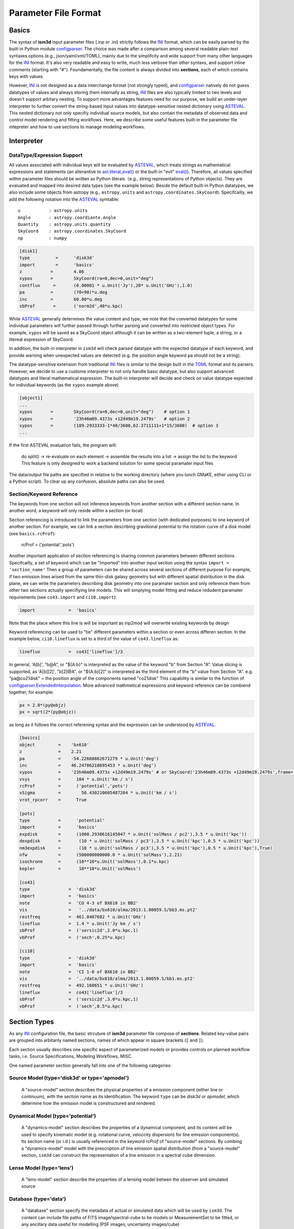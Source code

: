Parameter File Format
=====================


Basics
------

The syntax of **ism3d** input parameter files (.inp or .ini) strictly follows the `INI`_ format, which can be easily parsed by the built-in Python module `configparser`_. 
The choice was made after a comparison among several readable plain-text syntaxes options (e.g., json/yaml/xml/TOML), mainly due to the simplifcity and wide support from many other languages for the `INI`_ format.
It's also very readable and easy to write, much less verbose than other syntaxs, and support inline comments (starting with "#").
Foundamentally, the file content is always divided into **sections**, each of which contains keys with values.

However, `INI`_ is not designed as a data interchange format (not strongly typed), and `configparser`_ natively do not guess datatypes of values and always storing them internally as string,
`INI`_ files are also typically limited to two levels and doesn't support arbitary nesting.
To support more advantages features need for our purpose, we build an under-layer interpreter to further convert the string-based input values into datatype-sensitive nested dictionary using `ASTEVAL`_.
This nested dictionary not only specifiy individual source models, but also contain the metadata of observed data and control model rendering and fitting workflows.
Here, we describe some useful features built-in the parameter file intepreter and how to use sections to manage modeling workflows.


.. _configParser: https://docs.python.org/3/library/configparser.html
.. _parameters.inp: https://github.com/r-xue/GMaKE/blob/master/gmake/parameters.inp
.. _INI: https://en.wikipedia.org/wiki/INI_file
.. _ASTEVAL: https://newville.github.io/asteval


Interpreter
-----------

DataType/Expression Support
^^^^^^^^^^^^^^^^^^^^^^^^^^^

All values associated with individual keys will be evaluated by `ASTEVAL`_, which treats strings as mathematical expressions and statements (an alterantive to `ast.literal_eval()`_ or the built-in "evil" `eval()`_). 
Therefore, all values specified within parameter files should be written as Python literals（e.g., string representations of Python objects). They are evaluated and mapped into desired data types (see the example below). 
Beside the default built-in Python datatypes, we also include some objects from astropy (e.g., ``astropy.units`` and ``astropy.coordinates.SkyCoord``).
Specifcailly, we add the following notation into the `ASTEVAL`_ symtable::

    u           : astropy.units
    Angle       : astropy.coordiante.Angle
    Quantity    : astropy.units.quantity
    SkyCoord    : astropy.coordinates.SkyCoord
    np          : numpy


.. code-block:: ini

    [disk1] 
    type          =      'disk3d'
    import        =      'basics'
    z           =        4.06
    xypos       =        SkyCoord(ra=0,dec=0,unit="deg")
    contflux     =       (0.00001 * u.Unit('Jy'),20* u.Unit('GHz'),1.0)
    pa          =        (70+90)*u.deg
    inc         =        60.00*u.deg
    sbProf       =       ('norm2d',40*u.kpc)


.. _ast.literal_eval(): https://docs.python.org/3/library/ast.html#ast.literal_eval
.. _eval(): https://docs.python.org/3/library/functions.html#eval

While `ASTEVAL`_ generally determines the value content and type, we note that the converted datatypes for some individual parameters will further passed through further parsing and converted into restricted object types.
For example, ``xypos`` will be saved as a SkyCoord object although it can be written as a two-element tuple, a string, or a litereal expression of SkyCoord.

In addition, the built-in interpreter in ``ism3d`` will check parsed datatype with the expected datatype of each keyword, and provide warning when unexpected values are detected (e.g. the position angle keyword ``pa`` should not be a string).

The datatype-sensitive extension from traditional `INI`_ files is similar to the design built in the `TOML`_ format and its parsers.
However, we decide to use a custome interpreter to not only handle basic datatype, but also support advanced datatypes and literal mathematical expression. The built-in interpreter will decide and check on value datatype expected for individual keywords (as the ``xypos`` example above)

.. _TOML: https://en.wikipedia.org/wiki/TOML

.. code-block:: ini

    [object1] 
    ...
    xypos       =        SkyCoord(ra=0,dec=0,unit="deg")    # option 1
    xypos       =        '23h46m09.4373s +12d49m19.2479s'   # option 2
    xypos       =        (189.2933333-1*40/3600,62.3711111+1*15/3600)  # option 3
    ...


If the first ASTEVAL evaluation fails, the program will:

    do split() -> re-evaluate on each element -> assemble the results into a list -> assign the list to the keyword
    This feature is only designed to work a backend solution for some special paramater input files 



The data/output file paths are specified in relative to the working directory (where you lunch GMaKE, either using CLI or a Python script).
To clear up any confusion, absolute paths can also be used.
    

Section/Keyword Reference
^^^^^^^^^^^^^^^^^^^^^^^^^

The keywords from one section will not inference keywords from another section with a different section name.
In another word, a keyword will only reside within a section (or local)

Section referencing is introduced to link the parameters from one section (with dedicated purposes) to one keyword of another section.
For example, we can link a section describing gravitional potential to the rotation curve of a disk model (see ``basics.rcProf``):
    
    rcProf         =      ('potential','pots')

Another important application of section referencing is sharing common parameters between different sections. 
Specifcailly, a set of keyword which can be "imported" into another input section using the syntax ``import = 'section_name'``
Then a group of parameters can be shared across several sections of different purpose
For example, if two emission lines arised from the same thin-disk galaxy geometry but with different spatial distribution in the disk plane,
we can write the parameters describing disk geometry into one paramater section and only reference them from other two sections actually specifiying line models. This will simplying model fitting and reduce redudent paramater requirements (see ``co43.import`` and ``ci10.import``):

.. code-block:: ini

    import             =  'basics'

Note that the place where this line is will be important as inp2mod will overwrite existing keywords by design

Keyword referencing can be used to "tie" different parameters within a section or even across differen section. In the example below, ``ci10.lineflux`` is set to a third of the value of ``co43.lineflux`` as:

.. code-block:: ini

    lineflux           =  co43['lineflux']/3

In general, 'A[b]', "b@A", or "${A:b}" is interpreted as the value of the keyword "b" from Section "A".
Value slicing is supported, as 'A[b][2]', "b[2]@A", or "${A:b}[2]" is interpreted as the third element of the "b" value from Section "A". 
e.g. "pa@co21disk" = the position angle of the components named "co21disk"
This capability is similar to the function of `configparser.ExtendedInterpolation`_.
More advanced mathmetical expressions and keyword reference can be combiend together, for example:

.. code-block:: ini

    px = 2.0*(py@objz)  
    px = sqrt(2*(py@objz))  

as long as it follows the correct referening syntax and the expression can be understood by `ASTEVAL`_.

.. _configparser.ExtendedInterpolation: https://docs.python.org/3/library/configparser.html#configparser.ExtendedInterpolation

.. code-block:: ini


    [basics]
    object         =    'bx610'
    z              =    2.21
    pa             =    -54.22660862671279 * u.Unit('deg')
    inc            =    46.24786218695453 * u.Unit('deg')              
    xypos          =    '23h46m09.4373s +12d49m19.2479s' # or SkyCoord('23h46m09.4373s +12d49m19.2479s',frame='icrs')
    vsys           =      104 * u.Unit('km / s')
    rcProf         =      ('potential','pots')
    vSigma         =        50.430210605487204 * u.Unit('km / s')
    vrot_rpcorr    =      True

    [pots]
    type           =      'potential'
    import         =      'basics'
    expdisk        =      (1000.2938616145047 * u.Unit('solMass / pc2'),3.5 * u.Unit('kpc'))
    dexpdisk       =       (10 * u.Unit('solMass / pc3'),3.5 * u.Unit('kpc'),0.5 * u.Unit('kpc'))
    nm3expdisk     =       (10 * u.Unit('solMass / pc3'),3.5 * u.Unit('kpc'),0.5 * u.Unit('kpc'),True)
    nfw            =      (500000000000.0 * u.Unit('solMass'),2.21)
    isochrone      =      (10**10*u.Unit('solMass'),0.1*u.kpc)
    kepler         =       10**10*u.Unit('solMass')

    [co43]
    type               =  'disk3d'
    import             =  'basics'
    note               =  'CO 4-3 of BX610 in BB2'
    vis                =   '../data/bx610/alma/2013.1.00059.S/bb3.ms.pt2'
    restfreq           =  461.0407682 * u.Unit('GHz')
    lineflux           =  1.4 * u.Unit('Jy km / s')
    sbProf             =  ('sersic2d',2.0*u.kpc,1)
    vbProf             =  ('sech',0.25*u.kpc)

    [ci10] 
    type               =  'disk3d'
    import             =  'basics'
    note               =  'CI 1-0 of BX610 in BB2'
    vis                =  '../data/bx610/alma/2013.1.00059.S/bb1.ms.pt2'
    restfreq           =  492.160651 * u.Unit('GHz')
    lineflux           =  co43['lineflux']/3
    sbProf             =  ('sersic2d',3.0*u.kpc,1)
    vbProf             =  ('sech',0.5*u.kpc)    


Section Types
-------------

As any `INI`_ configuration file, the basic strcuture of **ism3d** parameter file compose of **sections**.
Related key-value pairs are grouped into arbitarily named sections, names of which appear in square brackets (``[`` and ``]``).

Each section usually describes one specific aspect of parameterized models or provides controls on planned workflow tasks, i.e.  Source Specifications, Modeling Workflows, MISC.

One named parameter section generally fall into one of the following categories:

Source Model (type='disk3d' or type='apmodel')
^^^^^^^^^^^^^^^^^^^^^^^^^^^^^^^^^^^^^^^^^^^^^^

    A "source-model" section describes the physical properties of a emission component (either line or continuum), with the 
    section name as its identification. The keyword ``type`` can be `disk3d` or `apmodel`, which determine how the emission model is constructured and rendered.

Dynamical Model (type='potential')
^^^^^^^^^^^^^^^^^^^^^^^^^^^^^^^^^^

    A "dynamics-model" section describes the properties of a dynamical component, and its content will be used to specify kinematic model (e.g. rotational curve, veloccity dispersion) for line emission component(s). 
    Its section name (or i.d.) is usually referenced in the keyword `rcProf` of "source-model" sections.
    By combing a "dynamics-model" model with the prescription of line emission spatial distribution (from a "source-model" section, ``ism3d`` can construct the representation of a line emission in a spectral cube dimension. 

Lense Model (type='lens')
^^^^^^^^^^^^^^^^^^^^^^^^^

    A "lens-model" section describe the properties of a lensing model betwen the observer and simulated source

Database (type='data')
^^^^^^^^^^^^^^^^^^^^^^

    A "database" section specify the metadata of actual or simulated data  which will be used by ``ism3d``.
    The content can include file paths of FITS image/spectral-cube to be models or MeasurementSet to be fitted, or any ancillary data useful for modelling (PSF images, uncertainty images/cube)

Workflow Management with Reserved Section Names
^^^^^^^^^^^^^^^^^^^^^^^^^^^^^^^^^^^^^^^^^^^^^^^

    Several section names are resevered for workflow managment (especially useful for the CLI interface)

    ``[ism3d.optimize]``
    
    The ``ism3d.optimize`` section specify how the program performs parameter optimization (i.e. model fitting)
    
    ``[ism3d.analyze]``   
    
    The ``ism3d.analyze`` section control how the program runs diagnostics analysis and plotting from modelling results.
    
    ``[ism3d.general]``
    
    The ``ism3d.general`` section provide general configuration information for ``ism3d`` (e.g., specifying the location of output files or working folders)


.. code-block:: ini

    ##########################################################################################
    [disk1] # specifications of disk1 
    ##########################################################################################

    type          =      'disk3d'
    import        =      'basics'
    z           =        4.06
    xypos       =        (189.2933333+0*40/3600,62.3711111+1*15/3600)
    contflux     =       (0.00001 * u.Unit('Jy'),20* u.Unit('GHz'),8.0)
    pa          =        70.00*u.deg
    inc         =        60.00*u.deg
    sbProf       =       ('norm2d',40*u.kpc)

    ###########################################################################################
    [disk2] # specifications of disk2 (eqvauilent to disk1, despite different rendering option
    ###########################################################################################

    type          =       'apmodel'
    z            =       4.0548
    xypos        =       (189.2933333+0*40/3600,62.3711111+0*15/3600)
    contflux     =       (0.001 * u.Unit('Jy'),46 * u.Unit('GHz'),3.0)
    sbProf       =       ('Gaussian2D',40*u.kpc,20*u.kpc,70*u.deg)

    ##########################################################################################
    [sie1] # lense model 
    ##########################################################################################

    type        = 'lens'
    xypos       =        '12h37m11.89s +62d22m11.8s'
    lsProf      =  ('sie',10*u.arcsec,0.5,70*u.deg)


Keyword-Value
----------------------

We provide a detailed table of all available keywords for different section types (see above)





